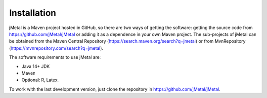 Installation
============
jMetal is a Maven project hosted in GitHub, so there are two ways of getting the software: getting the source code from https://github.com/jMetal/jMetal or adding it as a dependence in your own Maven project. The sub-projects of jMetal can be obtained from the Maven Central Repository (https://search.maven.org/search?q=jmetal) or from MvnRepository (https://mvnrepository.com/search?q=jmetal).

The software requirements to use jMetal are:

* Java 14+ JDK
* Maven
* Optional: R, Latex.

To work with the last development version, just clone the repository in https://github.com/jMetal/jMetal.
